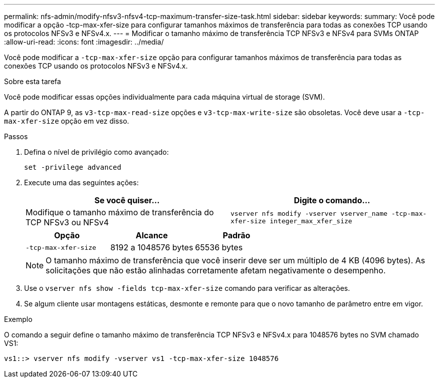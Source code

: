 ---
permalink: nfs-admin/modify-nfsv3-nfsv4-tcp-maximum-transfer-size-task.html 
sidebar: sidebar 
keywords:  
summary: Você pode modificar a opção -tcp-max-xfer-size para configurar tamanhos máximos de transferência para todas as conexões TCP usando os protocolos NFSv3 e NFSv4.x. 
---
= Modificar o tamanho máximo de transferência TCP NFSv3 e NFSv4 para SVMs ONTAP
:allow-uri-read: 
:icons: font
:imagesdir: ../media/


[role="lead"]
Você pode modificar a `-tcp-max-xfer-size` opção para configurar tamanhos máximos de transferência para todas as conexões TCP usando os protocolos NFSv3 e NFSv4.x.

.Sobre esta tarefa
Você pode modificar essas opções individualmente para cada máquina virtual de storage (SVM).

A partir do ONTAP 9, as `v3-tcp-max-read-size` opções e `v3-tcp-max-write-size` são obsoletas. Você deve usar a `-tcp-max-xfer-size` opção em vez disso.

.Passos
. Defina o nível de privilégio como avançado:
+
`set -privilege advanced`

. Execute uma das seguintes ações:
+
[cols="2*"]
|===
| Se você quiser... | Digite o comando... 


 a| 
Modifique o tamanho máximo de transferência do TCP NFSv3 ou NFSv4
 a| 
`vserver nfs modify -vserver vserver_name -tcp-max-xfer-size integer_max_xfer_size`

|===
+
[cols="3*"]
|===
| Opção | Alcance | Padrão 


 a| 
`-tcp-max-xfer-size`
 a| 
8192 a 1048576 bytes
 a| 
65536 bytes

|===
+
[NOTE]
====
O tamanho máximo de transferência que você inserir deve ser um múltiplo de 4 KB (4096 bytes). As solicitações que não estão alinhadas corretamente afetam negativamente o desempenho.

====
. Use o `vserver nfs show -fields tcp-max-xfer-size` comando para verificar as alterações.
. Se algum cliente usar montagens estáticas, desmonte e remonte para que o novo tamanho de parâmetro entre em vigor.


.Exemplo
O comando a seguir define o tamanho máximo de transferência TCP NFSv3 e NFSv4.x para 1048576 bytes no SVM chamado VS1:

[listing]
----
vs1::> vserver nfs modify -vserver vs1 -tcp-max-xfer-size 1048576
----